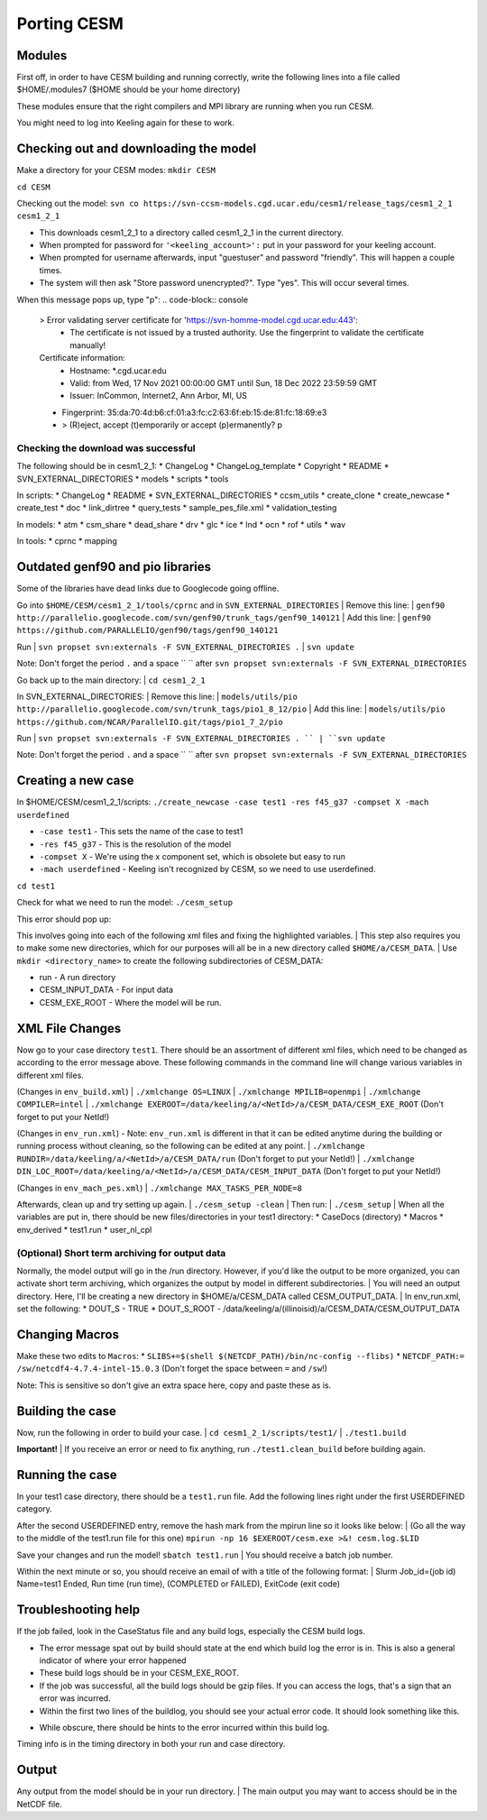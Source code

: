 Porting CESM
+++++++++++++

Modules
=======

First off, in order to have CESM building and running correctly, write the following lines into a file called $HOME/.modules7 ($HOME should be your home directory)

These modules ensure that the right compilers and MPI library are running when you run CESM.

.. code-block:: console
   module load intel/intel-15.0.3
   module load intel/hdf5-1.10.6-intel-15.0.3
   module load intel/netcdf4-4.7.4-intel-15.0.3
   module load intel/openmpi-4.1.2-intel-15.0.3 

You might need to log into Keeling again for these to work.

Checking out and downloading the model
=======================================

Make a directory for your CESM modes: ``mkdir CESM``

``cd CESM``

Checking out the model: ``svn co https://svn-ccsm-models.cgd.ucar.edu/cesm1/release_tags/cesm1_2_1 cesm1_2_1``

* This downloads cesm1_2_1 to a directory called cesm1_2_1 in the current directory.
* When prompted for password for ``'<keeling_account>':`` put in your password for your keeling account.
* When prompted for username afterwards, input "guestuser" and password "friendly". This will happen a couple times.
* The system will then ask "Store password unencrypted?". Type "yes". This will occur several times.

When this message pops up, type "p":
.. code-block:: console
   > Error validating server certificate for 'https://svn-homme-model.cgd.ucar.edu:443':
    - The certificate is not issued by a trusted authority. Use the fingerprint to validate the certificate manually!
   Certificate information:
    - Hostname: *.cgd.ucar.edu
    - Valid: from Wed, 17 Nov 2021 00:00:00 GMT until Sun, 18 Dec 2022 23:59:59 GMT
    - Issuer: InCommon, Internet2, Ann Arbor, MI, US
   - Fingerprint: 35:da:70:4d:b6:cf:01:a3:fc:c2:63:6f:eb:15:de:81:fc:18:69:e3

   - > (R)eject, accept (t)emporarily or accept (p)ermanently? p

Checking the download was successful
------------------------------------

The following should be in cesm1_2_1:
* ChangeLog
* ChangeLog_template
* Copyright
* README
* SVN_EXTERNAL_DIRECTORIES
* models
* scripts
* tools

In scripts:
* ChangeLog
* README
* SVN_EXTERNAL_DIRECTORIES
* ccsm_utils
* create_clone
* create_newcase
* create_test
* doc
* link_dirtree
* query_tests
* sample_pes_file.xml
* validation_testing

In models:
* atm
* csm_share
* dead_share
* drv
* glc
* ice
* lnd
* ocn
* rof
* utils
* wav

In tools:
* cprnc
* mapping

Outdated genf90 and pio libraries
==================================

Some of the libraries have dead links due to Googlecode going offline.

Go into ``$HOME/CESM/cesm1_2_1/tools/cprnc`` and in ``SVN_EXTERNAL_DIRECTORIES``
| Remove this line:
| ``genf90     http://parallelio.googlecode.com/svn/genf90/trunk_tags/genf90_140121``
| Add this line:
| ``genf90    https://github.com/PARALLELIO/genf90/tags/genf90_140121``

Run
| ``svn propset svn:externals -F SVN_EXTERNAL_DIRECTORIES .`` 
| ``svn update``

Note: Don't forget the period ``.`` and a space `` `` after ``svn propset svn:externals -F SVN_EXTERNAL_DIRECTORIES``

Go back up to the main directory:
| ``cd cesm1_2_1``

In SVN_EXTERNAL_DIRECTORIES:
| Remove this line:
| ``models/utils/pio      http://parallelio.googlecode.com/svn/trunk_tags/pio1_8_12/pio``
| Add this line:
| ``models/utils/pio     https://github.com/NCAR/ParallelIO.git/tags/pio1_7_2/pio``

Run
| ``svn propset svn:externals -F SVN_EXTERNAL_DIRECTORIES . ``
| ``svn update``

Note: Don't forget the period ``.`` and a space `` `` after ``svn propset svn:externals -F SVN_EXTERNAL_DIRECTORIES``

Creating a new case
===================

In $HOME/CESM/cesm1_2_1/scripts: ``./create_newcase -case test1 -res f45_g37 -compset X -mach userdefined``

* ``-case test1`` - This sets the name of the case to test1
* ``-res f45_g37`` - This is the resolution of the model
* ``-compset X`` - We're using the x component set, which is obsolete but easy to run
* ``-mach userdefined`` - Keeling isn't recognized by CESM, so we need to use userdefined.

``cd test1``

Check for what we need to run the model: ``./cesm_setup``

This error should pop up:

.. code-block:: console
   Use of qw(...) as parentheses is deprecated at ./cesm_setup line 252.
   ERROR: must set xml variable OS to generate Macros file
   ERROR: must set xml variable MPILIB to build the model
   ERROR: must set xml variable RUNDIR to build the model
   ERROR: must set xml variable DIN_LOC_ROOT to build the model
   ERROR: must set xml variable COMPILER to build the model
   ERROR: must set xml variable EXEROOT to build the model
   ERROR: must set xml variable MAX_TASKS_PER_NODE to build the model
   Correct above and issue cesm_setup again 

This involves going into each of the following xml files and fixing the highlighted variables.
| This step also requires you to make some new directories, which for our purposes will all be in a new directory called ``$HOME/a/CESM_DATA``.
| Use ``mkdir <directory_name>`` to create the following subdirectories of CESM_DATA:

* run - A run directory
* CESM_INPUT_DATA - For input data
* CESM_EXE_ROOT - Where the model will be run.

XML File Changes
===================
Now go to your case directory ``test1``. There should be an assortment of different xml files, which need to be changed as according to the error message above.
These following commands in the command line will change various variables in different xml files.

(Changes in ``env_build.xml``)
| ``./xmlchange OS=LINUX``
| ``./xmlchange MPILIB=openmpi``
| ``./xmlchange COMPILER=intel``
| ``./xmlchange EXEROOT=/data/keeling/a/<NetId>/a/CESM_DATA/CESM_EXE_ROOT`` (Don't forget to put your NetId!)

(Changes in ``env_run.xml``) - Note: ``env_run.xml`` is different in that it can be edited anytime during the building or running process without cleaning, so the following can be edited at any point.
| ``./xmlchange RUNDIR=/data/keeling/a/<NetId>/a/CESM_DATA/run`` (Don't forget to put your NetId!)
| ``./xmlchange DIN_LOC_ROOT=/data/keeling/a/<NetId>/a/CESM_DATA/CESM_INPUT_DATA`` (Don't forget to put your NetId!)

(Changes in ``env_mach_pes.xml``)
| ``./xmlchange MAX_TASKS_PER_NODE=8``

Afterwards, clean up and try setting up again.
| ``./cesm_setup -clean``
| Then run:
| ``./cesm_setup``
| When all the variables are put in, there should be new files/directories in your test1 directory:
* CaseDocs (directory)
* Macros
* env_derived
* test1.run
* user_nl_cpl

(Optional) Short term archiving for output data
-----------------------------------------------
Normally, the model output will go in the /run directory. However, if you'd like the output to be more organized, you can activate short term archiving, which organizes the output by model in different subdirectories.
| You will need an output directory. Here, I'll be creating a new directory in $HOME/a/CESM_DATA called CESM_OUTPUT_DATA.
| In env_run.xml, set the following:
* DOUT_S - TRUE
* DOUT_S_ROOT - /data/keeling/a/(illinoisid)/a/CESM_DATA/CESM_OUTPUT_DATA

Changing Macros
===============
Make these two edits to ``Macros``:
* ``SLIBS+=$(shell $(NETCDF_PATH)/bin/nc-config --flibs)``
* ``NETCDF_PATH:= /sw/netcdf4-4.7.4-intel-15.0.3`` (Don't forget the space between ``=`` and ``/sw``!)

Note: This is sensitive so don't give an extra space here, copy and paste these as is.

Building the case
=================
Now, run the following in order to build your case.
| ``cd cesm1_2_1/scripts/test1/``
| ``./test1.build``

**Important!**
| If you receive an error or need to fix anything, run ``./test1.clean_build`` before building again.

Running the case
================
In your test1 case directory, there should be a ``test1.run`` file. Add the following lines right under the first USERDEFINED category.

.. code-block:: console
   #SBATCH --job-name=test1
   #SBATCH --partition=sesempi
   #SBATCH --nodes=2
   #SBATCH --ntasks=16
   #SBATCH --time=1-00:00:00
   #SBATCH --mem-per-cpu=5g
   #SBATCH --constraint=j48
   #       --mail-type=BEGIN
   #SBATCH --mail-type=FAIL
   #SBATCH --mail-type=END
   #SBATCH --mail-user=NetId@illinois.edu
   #

After the second USERDEFINED entry, remove the hash mark from the mpirun line so it looks like below:
| (Go all the way to the middle of the test1.run file for this one) ``mpirun -np 16 $EXEROOT/cesm.exe >&! cesm.log.$LID``

Save your changes and run the model! ``sbatch test1.run``
| You should receive a batch job number.

Within the next minute or so, you should receive an email of with a title of the following format:
| Slurm Job_id=(job id) Name=test1 Ended, Run time (run time), (COMPLETED or FAILED), ExitCode (exit code)

Troubleshooting help
=====================
If the job failed, look in the CaseStatus file and any build logs, especially the CESM build logs.

* The error message spat out by build should state at the end which build log the error is in. This is also a general indicator of where your error happened
* These build logs should be in your CESM_EXE_ROOT.
* If the job was successful, all the build logs should be gzip files. If you can access the logs, that's a sign that an error was incurred.
* Within the first two lines of the buildlog, you should see your actual error code. It should look something like this.

.. code-block:: console
   Fri Oct 14 10:34:54 CDT 2022 /data/keeling/a/mailes2/a/CESM_DATA/CESM_EXE_ROOT/atm.bldlog.221014-103245
   cat: Srcfiles: No such file or directory

* While obscure, there should be hints to the error incurred within this build log.

Timing info is in the timing directory in both your run and case directory.

Output
======
Any output from the model should be in your run directory.
| The main output you may want to access should be in the NetCDF file.
